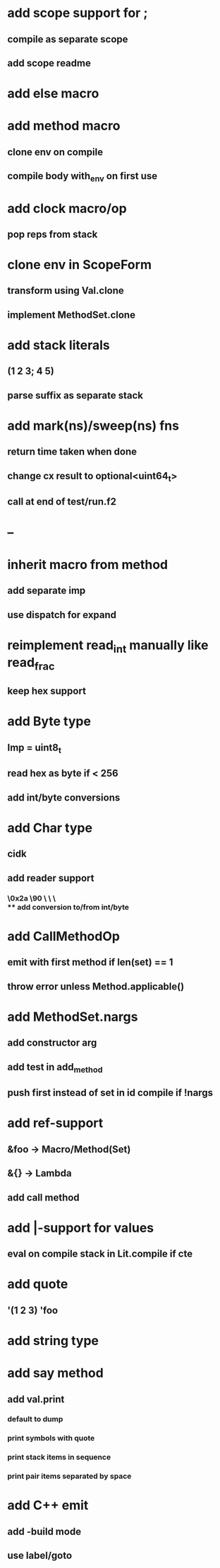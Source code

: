 * add scope support for ;
** compile as separate scope
** add scope readme
* add else macro
* add method macro
** clone env on compile
** compile body with_env on first use
* add clock macro/op
** pop reps from stack

* clone env in ScopeForm
** transform using Val.clone
** implement MethodSet.clone
* add stack literals
** (1 2 3; 4 5)
** parse suffix as separate stack
* add mark(ns)/sweep(ns) fns
** return time taken when done
** change cx result to optional<uint64_t>
** call at end of test/run.f2
* --
* inherit macro from method
** add separate imp
** use dispatch for expand
* reimplement read_int manually like read_frac
** keep hex support
* add Byte type
** Imp = uint8_t
** read hex as byte if < 256
** add int/byte conversions
* add Char type
** cidk
** add reader support
*** \r \n \t \s \e
*** \0x2a \90 \\A \\a \\\
** add conversion to/from int/byte
* add CallMethodOp
** emit with first method if len(set) == 1
** throw error unless Method.applicable()
* add MethodSet.nargs
** add constructor arg
** add test in add_method
** push first instead of set in id compile if !nargs
* add ref-support
** &foo -> Macro/Method(Set)
** &{} -> Lambda
** add call method
* add |-support for values
** eval on compile stack in Lit.compile if cte
* add quote
** '(1 2 3) 'foo
* add string type
* add say method
** add val.print
*** default to dump
*** print symbols with quote
*** print stack items in sequence
*** print pair items separated by space
* add C++ emit
** add -build mode
** use label/goto
